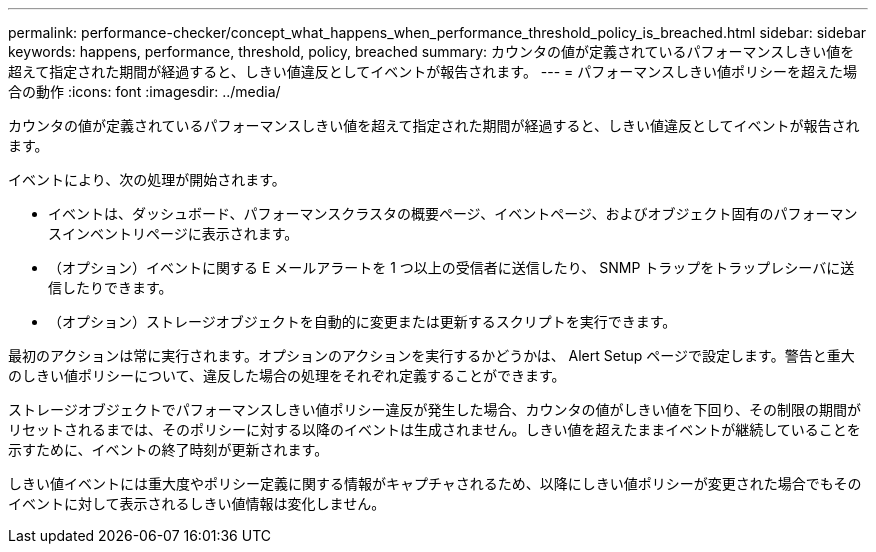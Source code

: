 ---
permalink: performance-checker/concept_what_happens_when_performance_threshold_policy_is_breached.html 
sidebar: sidebar 
keywords: happens, performance, threshold, policy, breached 
summary: カウンタの値が定義されているパフォーマンスしきい値を超えて指定された期間が経過すると、しきい値違反としてイベントが報告されます。 
---
= パフォーマンスしきい値ポリシーを超えた場合の動作
:icons: font
:imagesdir: ../media/


[role="lead"]
カウンタの値が定義されているパフォーマンスしきい値を超えて指定された期間が経過すると、しきい値違反としてイベントが報告されます。

イベントにより、次の処理が開始されます。

* イベントは、ダッシュボード、パフォーマンスクラスタの概要ページ、イベントページ、およびオブジェクト固有のパフォーマンスインベントリページに表示されます。
* （オプション）イベントに関する E メールアラートを 1 つ以上の受信者に送信したり、 SNMP トラップをトラップレシーバに送信したりできます。
* （オプション）ストレージオブジェクトを自動的に変更または更新するスクリプトを実行できます。


最初のアクションは常に実行されます。オプションのアクションを実行するかどうかは、 Alert Setup ページで設定します。警告と重大のしきい値ポリシーについて、違反した場合の処理をそれぞれ定義することができます。

ストレージオブジェクトでパフォーマンスしきい値ポリシー違反が発生した場合、カウンタの値がしきい値を下回り、その制限の期間がリセットされるまでは、そのポリシーに対する以降のイベントは生成されません。しきい値を超えたままイベントが継続していることを示すために、イベントの終了時刻が更新されます。

しきい値イベントには重大度やポリシー定義に関する情報がキャプチャされるため、以降にしきい値ポリシーが変更された場合でもそのイベントに対して表示されるしきい値情報は変化しません。
